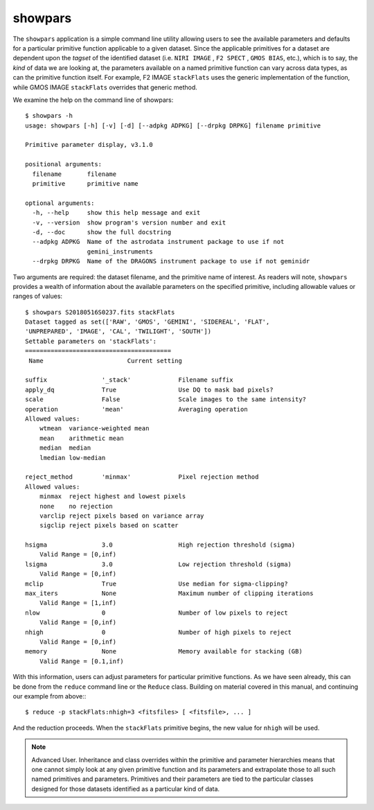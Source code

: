 .. showpars.rst

.. _showpars:

showpars
========

The ``showpars`` application is a simple command line utility allowing users
to see the available parameters and defaults for a particular primitive
function applicable to a given dataset. Since the applicable primitives
for a dataset are dependent upon the `tagset` of the identified dataset
(i.e. ``NIRI IMAGE`` , ``F2 SPECT`` , ``GMOS BIAS``, etc.), which is
to say, the `kind` of data we are looking at, the parameters available on a
named primitive function can vary across data types, as can the primitive function
itself. For example, F2 IMAGE ``stackFlats`` uses the generic implementation of
the function, while GMOS IMAGE ``stackFlats`` overrides that generic method.

We examine the help on the command line of showpars::

    $ showpars -h
    usage: showpars [-h] [-v] [-d] [--adpkg ADPKG] [--drpkg DRPKG] filename primitive

    Primitive parameter display, v3.1.0

    positional arguments:
      filename       filename
      primitive      primitive name

    optional arguments:
      -h, --help     show this help message and exit
      -v, --version  show program's version number and exit
      -d, --doc      show the full docstring
      --adpkg ADPKG  Name of the astrodata instrument package to use if not
                     gemini_instruments
      --drpkg DRPKG  Name of the DRAGONS instrument package to use if not geminidr

Two arguments are required: the dataset filename, and the primitive name of
interest. As readers will note, ``showpars`` provides a wealth of information
about the available parameters on the specified primitive, including allowable
values or ranges of values::

    $ showpars S20180516S0237.fits stackFlats
    Dataset tagged as set(['RAW', 'GMOS', 'GEMINI', 'SIDEREAL', 'FLAT',
    'UNPREPARED', 'IMAGE', 'CAL', 'TWILIGHT', 'SOUTH'])
    Settable parameters on 'stackFlats':
    ========================================
     Name			Current setting

    suffix               '_stack'             Filename suffix
    apply_dq             True                 Use DQ to mask bad pixels?
    scale                False                Scale images to the same intensity?
    operation            'mean'               Averaging operation
    Allowed values:
        wtmean	variance-weighted mean
        mean	arithmetic mean
        median	median
        lmedian	low-median

    reject_method        'minmax'             Pixel rejection method
    Allowed values:
        minmax	reject highest and lowest pixels
        none	no rejection
        varclip	reject pixels based on variance array
        sigclip	reject pixels based on scatter

    hsigma               3.0                  High rejection threshold (sigma)
        Valid Range = [0,inf)
    lsigma               3.0                  Low rejection threshold (sigma)
        Valid Range = [0,inf)
    mclip                True                 Use median for sigma-clipping?
    max_iters            None                 Maximum number of clipping iterations
        Valid Range = [1,inf)
    nlow                 0                    Number of low pixels to reject
        Valid Range = [0,inf)
    nhigh                0                    Number of high pixels to reject
        Valid Range = [0,inf)
    memory               None                 Memory available for stacking (GB)
        Valid Range = [0.1,inf)

With this information, users can adjust parameters for particular primitive
functions. As we have seen already, this can be done from the ``reduce``
command line or the ``Reduce`` class.  Building on material covered in this
manual, and continuing our example from above:::

    $ reduce -p stackFlats:nhigh=3 <fitsfiles> [ <fitsfile>, ... ]

And the reduction proceeds. When the ``stackFlats`` primitive begins, the
new value for ``nhigh`` will be used.

.. note:: Advanced User.  Inheritance and class overrides within the primitive
   and parameter hierarchies means that one cannot simply look at any given
   primitive function and its parameters and extrapolate those to all such
   named primitives and parameters.  Primitives and their parameters are tied
   to the particular classes designed for those datasets identified as a
   particular kind of data.
